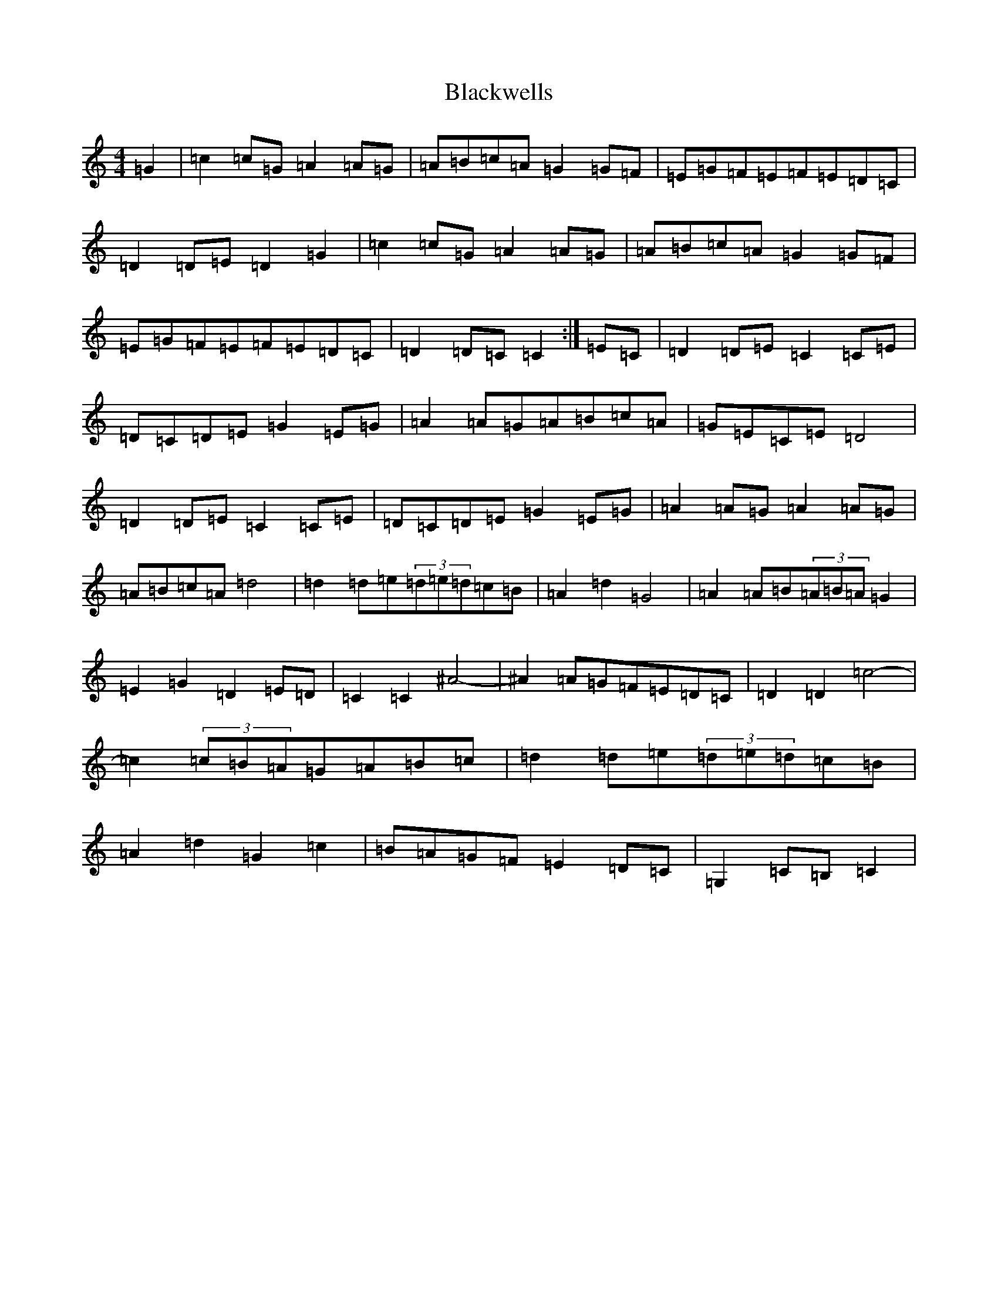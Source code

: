 X: 2040
T: Blackwells
S: https://thesession.org/tunes/5990#setting5990
R: barndance
M:4/4
L:1/8
K: C Major
=G2|=c2=c=G=A2=A=G|=A=B=c=A=G2=G=F|=E=G=F=E=F=E=D=C|=D2=D=E=D2=G2|=c2=c=G=A2=A=G|=A=B=c=A=G2=G=F|=E=G=F=E=F=E=D=C|=D2=D=C=C2:|=E=C|=D2=D=E=C2=C=E|=D=C=D=E=G2=E=G|=A2=A=G=A=B=c=A|=G=E=C=E=D4|=D2=D=E=C2=C=E|=D=C=D=E=G2=E=G|=A2=A=G=A2=A=G|=A=B=c=A=d4|=d2=d=e(3=d=e=d=c=B|=A2=d2=G4|=A2=A=B(3=A=B=A=G2|=E2=G2=D2=E=D|=C2=C2^A4-|^A2=A=G=F=E=D=C|=D2=D2=c4-|=c2(3=c=B=A=G=A=B=c|=d2=d=e(3=d=e=d=c=B|=A2=d2=G2=c2|=B=A=G=F=E2=D=C|=G,2=C=B,=C2|